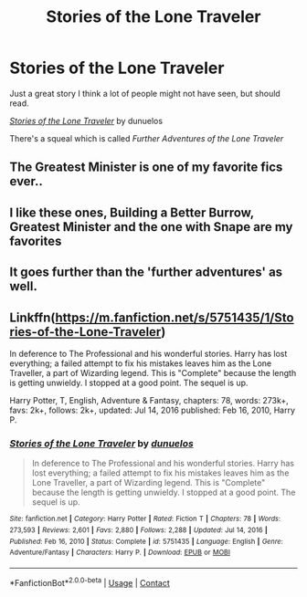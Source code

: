 #+TITLE: Stories of the Lone Traveler

* Stories of the Lone Traveler
:PROPERTIES:
:Author: SpecGamer
:Score: 11
:DateUnix: 1611948552.0
:DateShort: 2021-Jan-29
:FlairText: I Recommended You Read This
:END:
Just a great story I think a lot of people might not have seen, but should read.

[[https://www.fanfiction.net/s/5751435/3/Stories-of-the-Lone-Traveler][/Stories of the Lone Traveler/]] by dunuelos

There's a squeal which is called /Further Adventures of the Lone Traveler/


** The Greatest Minister is one of my favorite fics ever..
:PROPERTIES:
:Author: Wirenfeldt
:Score: 4
:DateUnix: 1611968649.0
:DateShort: 2021-Jan-30
:END:


** I like these ones, Building a Better Burrow, Greatest Minister and the one with Snape are my favorites
:PROPERTIES:
:Author: LiriStorm
:Score: 5
:DateUnix: 1611981927.0
:DateShort: 2021-Jan-30
:END:


** It goes further than the 'further adventures' as well.
:PROPERTIES:
:Author: NoTredOnSnek
:Score: 4
:DateUnix: 1611970002.0
:DateShort: 2021-Jan-30
:END:


** Linkffn([[https://m.fanfiction.net/s/5751435/1/Stories-of-the-Lone-Traveler]])

In deference to The Professional and his wonderful stories. Harry has lost everything; a failed attempt to fix his mistakes leaves him as the Lone Traveller, a part of Wizarding legend. This is "Complete" because the length is getting unwieldy. I stopped at a good point. The sequel is up.

Harry Potter, T, English, Adventure & Fantasy, chapters: 78, words: 273k+, favs: 2k+, follows: 2k+, updated: Jul 14, 2016 published: Feb 16, 2010, Harry P.
:PROPERTIES:
:Author: TheFeistyRogue
:Score: 3
:DateUnix: 1611951276.0
:DateShort: 2021-Jan-29
:END:

*** [[https://www.fanfiction.net/s/5751435/1/][*/Stories of the Lone Traveler/*]] by [[https://www.fanfiction.net/u/2198557/dunuelos][/dunuelos/]]

#+begin_quote
  In deference to The Professional and his wonderful stories. Harry has lost everything; a failed attempt to fix his mistakes leaves him as the Lone Traveller, a part of Wizarding legend. This is "Complete" because the length is getting unwieldy. I stopped at a good point. The sequel is up.
#+end_quote

^{/Site/:} ^{fanfiction.net} ^{*|*} ^{/Category/:} ^{Harry} ^{Potter} ^{*|*} ^{/Rated/:} ^{Fiction} ^{T} ^{*|*} ^{/Chapters/:} ^{78} ^{*|*} ^{/Words/:} ^{273,593} ^{*|*} ^{/Reviews/:} ^{2,601} ^{*|*} ^{/Favs/:} ^{2,880} ^{*|*} ^{/Follows/:} ^{2,288} ^{*|*} ^{/Updated/:} ^{Jul} ^{14,} ^{2016} ^{*|*} ^{/Published/:} ^{Feb} ^{16,} ^{2010} ^{*|*} ^{/Status/:} ^{Complete} ^{*|*} ^{/id/:} ^{5751435} ^{*|*} ^{/Language/:} ^{English} ^{*|*} ^{/Genre/:} ^{Adventure/Fantasy} ^{*|*} ^{/Characters/:} ^{Harry} ^{P.} ^{*|*} ^{/Download/:} ^{[[http://www.ff2ebook.com/old/ffn-bot/index.php?id=5751435&source=ff&filetype=epub][EPUB]]} ^{or} ^{[[http://www.ff2ebook.com/old/ffn-bot/index.php?id=5751435&source=ff&filetype=mobi][MOBI]]}

--------------

*FanfictionBot*^{2.0.0-beta} | [[https://github.com/FanfictionBot/reddit-ffn-bot/wiki/Usage][Usage]] | [[https://www.reddit.com/message/compose?to=tusing][Contact]]
:PROPERTIES:
:Author: FanfictionBot
:Score: 2
:DateUnix: 1611951301.0
:DateShort: 2021-Jan-29
:END:
